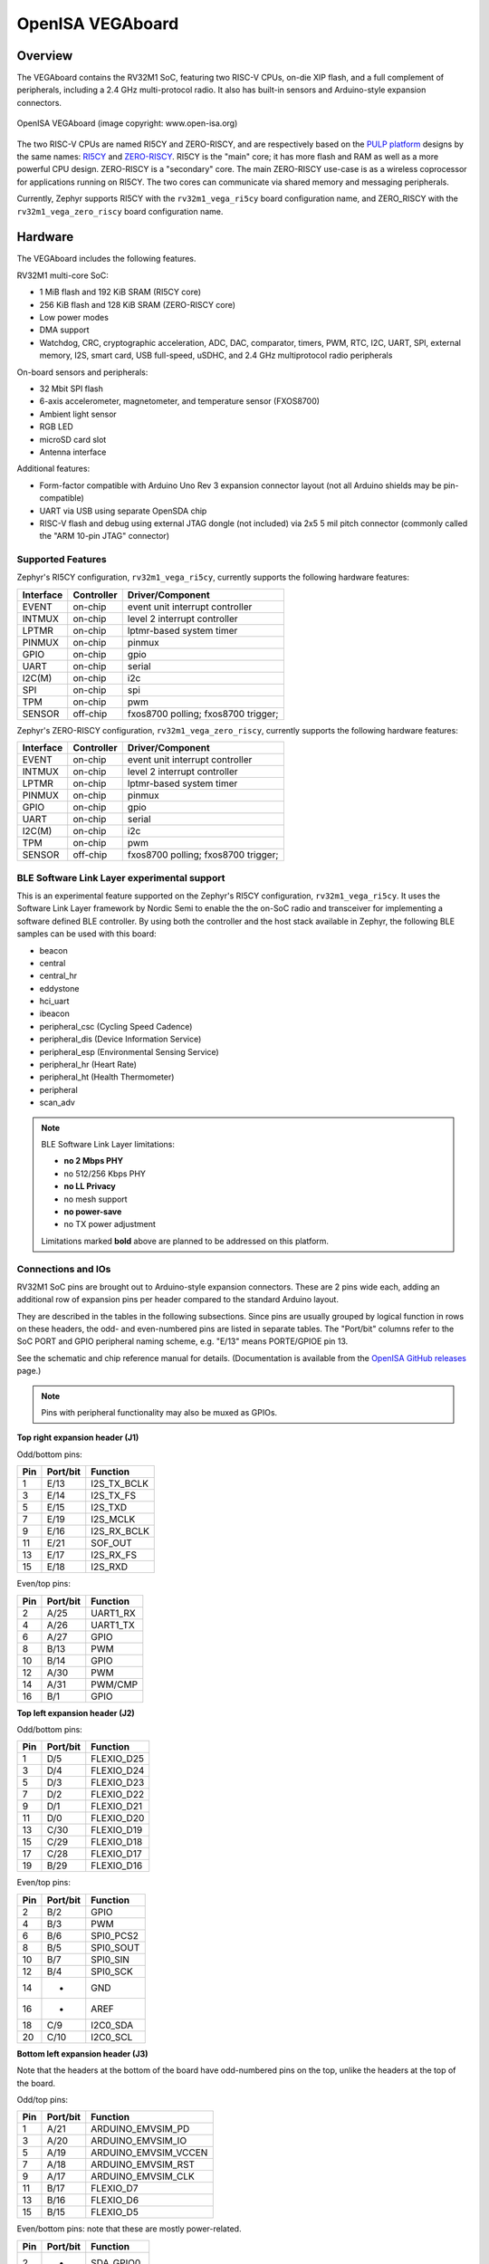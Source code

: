 .. highlight:: sh

.. _rv32m1_vega:

OpenISA VEGAboard
#################

Overview
********

The VEGAboard contains the RV32M1 SoC, featuring two RISC-V CPUs,
on-die XIP flash, and a full complement of peripherals, including a
2.4 GHz multi-protocol radio. It also has built-in sensors and
Arduino-style expansion connectors.

.. figure:: rv32m1_vega.png
   :align: center
   :alt: RV32M1-VEGA

   OpenISA VEGAboard (image copyright: www.open-isa.org)

The two RISC-V CPUs are named RI5CY and ZERO-RISCY, and are
respectively based on the `PULP platform`_ designs by the same names:
`RI5CY`_ and `ZERO-RISCY`_. RI5CY is the "main" core; it has more
flash and RAM as well as a more powerful CPU design. ZERO-RISCY is a
"secondary" core. The main ZERO-RISCY use-case is as a wireless
coprocessor for applications running on RI5CY. The two cores can
communicate via shared memory and messaging peripherals.

Currently, Zephyr supports RI5CY with the ``rv32m1_vega_ri5cy`` board
configuration name, and ZERO_RISCY with the ``rv32m1_vega_zero_riscy`` board
configuration name.

Hardware
********

The VEGAboard includes the following features.

RV32M1 multi-core SoC:

- 1 MiB flash and 192 KiB SRAM (RI5CY core)
- 256 KiB flash and 128 KiB SRAM (ZERO-RISCY core)
- Low power modes
- DMA support
- Watchdog, CRC, cryptographic acceleration, ADC, DAC, comparator,
  timers, PWM, RTC, I2C, UART, SPI, external memory, I2S, smart
  card, USB full-speed, uSDHC, and 2.4 GHz multiprotocol radio
  peripherals

On-board sensors and peripherals:

- 32 Mbit SPI flash
- 6-axis accelerometer, magnetometer, and temperature sensor (FXOS8700)
- Ambient light sensor
- RGB LED
- microSD card slot
- Antenna interface

Additional features:

- Form-factor compatible with Arduino Uno Rev 3 expansion connector
  layout (not all Arduino shields may be pin-compatible)
- UART via USB using separate OpenSDA chip
- RISC-V flash and debug using external JTAG dongle (not included) via
  2x5 5 mil pitch connector (commonly called the "ARM 10-pin JTAG"
  connector)

Supported Features
==================

Zephyr's RI5CY configuration, ``rv32m1_vega_ri5cy``, currently supports
the following hardware features:

+-----------+------------+-------------------------------------+
| Interface | Controller | Driver/Component                    |
+===========+============+=====================================+
| EVENT     | on-chip    | event unit interrupt controller     |
+-----------+------------+-------------------------------------+
| INTMUX    | on-chip    | level 2 interrupt controller        |
+-----------+------------+-------------------------------------+
| LPTMR     | on-chip    | lptmr-based system timer            |
+-----------+------------+-------------------------------------+
| PINMUX    | on-chip    | pinmux                              |
+-----------+------------+-------------------------------------+
| GPIO      | on-chip    | gpio                                |
+-----------+------------+-------------------------------------+
| UART      | on-chip    | serial                              |
+-----------+------------+-------------------------------------+
| I2C(M)    | on-chip    | i2c                                 |
+-----------+------------+-------------------------------------+
| SPI       | on-chip    | spi                                 |
+-----------+------------+-------------------------------------+
| TPM       | on-chip    | pwm                                 |
+-----------+------------+-------------------------------------+
| SENSOR    | off-chip   | fxos8700 polling;                   |
|           |            | fxos8700 trigger;                   |
+-----------+------------+-------------------------------------+

Zephyr's ZERO-RISCY configuration, ``rv32m1_vega_zero_riscy``, currently
supports the following hardware features:

+-----------+------------+-------------------------------------+
| Interface | Controller | Driver/Component                    |
+===========+============+=====================================+
| EVENT     | on-chip    | event unit interrupt controller     |
+-----------+------------+-------------------------------------+
| INTMUX    | on-chip    | level 2 interrupt controller        |
+-----------+------------+-------------------------------------+
| LPTMR     | on-chip    | lptmr-based system timer            |
+-----------+------------+-------------------------------------+
| PINMUX    | on-chip    | pinmux                              |
+-----------+------------+-------------------------------------+
| GPIO      | on-chip    | gpio                                |
+-----------+------------+-------------------------------------+
| UART      | on-chip    | serial                              |
+-----------+------------+-------------------------------------+
| I2C(M)    | on-chip    | i2c                                 |
+-----------+------------+-------------------------------------+
| TPM       | on-chip    | pwm                                 |
+-----------+------------+-------------------------------------+
| SENSOR    | off-chip   | fxos8700 polling;                   |
|           |            | fxos8700 trigger;                   |
+-----------+------------+-------------------------------------+

BLE Software Link Layer experimental support
==================================================
This is an experimental feature supported on the Zephyr's RI5CY
configuration, ``rv32m1_vega_ri5cy``. It  uses the Software Link Layer
framework by Nordic Semi to enable the the on-SoC radio and transceiver for
implementing a software defined BLE controller. By using both the controller
and the host stack available in Zephyr, the following BLE samples can be used
with this board:

- beacon
- central
- central_hr
- eddystone
- hci_uart
- ibeacon
- peripheral_csc (Cycling Speed Cadence)
- peripheral_dis (Device Information Service)
- peripheral_esp (Environmental Sensing Service)
- peripheral_hr (Heart Rate)
- peripheral_ht (Health Thermometer)
- peripheral
- scan_adv

.. note::

   BLE Software Link Layer limitations:

   - **no 2 Mbps PHY**
   - no 512/256 Kbps PHY
   - **no LL Privacy**
   - no mesh support
   - **no power-save**
   - no TX power adjustment

   Limitations marked **bold** above are planned to be addressed on this
   platform.

Connections and IOs
===================

RV32M1 SoC pins are brought out to Arduino-style expansion connectors.
These are 2 pins wide each, adding an additional row of expansion pins
per header compared to the standard Arduino layout.

They are described in the tables in the following subsections. Since
pins are usually grouped by logical function in rows on these headers,
the odd- and even-numbered pins are listed in separate tables.  The
"Port/bit" columns refer to the SoC PORT and GPIO peripheral
naming scheme, e.g. "E/13" means PORTE/GPIOE pin 13.

See the schematic and chip reference manual for details.
(Documentation is available from the `OpenISA GitHub releases`_ page.)

.. note::

   Pins with peripheral functionality may also be muxed as GPIOs.

**Top right expansion header (J1)**

Odd/bottom pins:

===   ========    =================
Pin   Port/bit    Function
===   ========    =================
1     E/13        I2S_TX_BCLK
3     E/14        I2S_TX_FS
5     E/15        I2S_TXD
7     E/19        I2S_MCLK
9     E/16        I2S_RX_BCLK
11    E/21        SOF_OUT
13    E/17        I2S_RX_FS
15    E/18        I2S_RXD
===   ========    =================

Even/top pins:

===   ========   =================
Pin   Port/bit   Function
===   ========   =================
2     A/25       UART1_RX
4     A/26       UART1_TX
6     A/27       GPIO
8     B/13       PWM
10    B/14       GPIO
12    A/30       PWM
14    A/31       PWM/CMP
16    B/1        GPIO
===   ========   =================

**Top left expansion header (J2)**

Odd/bottom pins:

===   ========   =================
Pin   Port/bit   Function
===   ========   =================
1     D/5        FLEXIO_D25
3     D/4        FLEXIO_D24
5     D/3        FLEXIO_D23
7     D/2        FLEXIO_D22
9     D/1        FLEXIO_D21
11    D/0        FLEXIO_D20
13    C/30       FLEXIO_D19
15    C/29       FLEXIO_D18
17    C/28       FLEXIO_D17
19    B/29       FLEXIO_D16
===   ========   =================

Even/top pins:

===   ========   =================
Pin   Port/bit   Function
===   ========   =================
2     B/2        GPIO
4     B/3        PWM
6     B/6        SPI0_PCS2
8     B/5        SPI0_SOUT
10    B/7        SPI0_SIN
12    B/4        SPI0_SCK
14    -          GND
16    -          AREF
18    C/9        I2C0_SDA
20    C/10       I2C0_SCL
===   ========   =================

**Bottom left expansion header (J3)**

Note that the headers at the bottom of the board have odd-numbered
pins on the top, unlike the headers at the top of the board.

Odd/top pins:

===   ========   ====================
Pin   Port/bit   Function
===   ========   ====================
1     A/21       ARDUINO_EMVSIM_PD
3     A/20       ARDUINO_EMVSIM_IO
5     A/19       ARDUINO_EMVSIM_VCCEN
7     A/18       ARDUINO_EMVSIM_RST
9     A/17       ARDUINO_EMVSIM_CLK
11    B/17       FLEXIO_D7
13    B/16       FLEXIO_D6
15    B/15       FLEXIO_D5
===   ========   ====================

Even/bottom pins: note that these are mostly power-related.

===   ========   =================
Pin   Port/bit   Function
===   ========   =================
2     -          SDA_GPIO0
4     -          BRD_IO_PER
6     -          RST_SDA
8     -          BRD_IO_PER
10    -          P5V_INPUT
12    -          GND
14    -          GND
16    -          P5-9V VIN
===   ========   =================

**Bottom right expansion header (J4)**

Note that the headers at the bottom of the board have odd-numbered
pins on the top, unlike the headers at the top of the board.

Odd/top pins:

===   ========   ========================================
Pin   Port/bit   Function
===   ========   ========================================
1     -          TAMPER2
3     -          TAMPER1/RTC_CLKOUT
5     -          TAMPER0/RTC_WAKEUP_b
7     E/2        ADC0_SE19
9     E/5        LPCMP1_IN2/LPCMP1_OUT
11    -          DAC0_OUT/ADC0_SE16/LPCMP0_IN3/LPCMP1_IN3
===   ========   ========================================

Even/bottom pins:

===   ========   ===========================================
Pin   Port/bit   Function
===   ========   ===========================================
2     C/11       ADC0_SE6
4     C/12       ADC0_SE7
6     B/9        ADC0_SE3
8     E/4        ADC0_SE21
10    E/10       ADC0_SE19 (and E/10, I2C3_SDA via 0 Ohm DNP)
12    E/11       ADC0_SE20 (and E/11, I2C3_SCL via 0 Ohm DNP)
===   ========   ===========================================

Additional Pins
---------------

For an up-to-date description of additional pins (such as buttons,
LEDs, etc.) supported by Zephyr, see the board DTS files in the Zephyr
source code, i.e.
:zephyr_file:`boards/riscv/rv32m1_vega/rv32m1_vega_ri5cy.dts` for RI5CY and
:zephyr_file:`boards/riscv/rv32m1_vega/rv32m1_vega_zero_riscy.dts` for
ZERO-RISCY.

See the schematic in the documentation available from the `OpenISA
GitHub releases`_ page for additional details.

System Clocks
=============

The RI5CY and ZERO-RISCY cores are configured to use the slow internal
reference clock (SIRC) as the clock source for an LPTMR peripheral to manage
the system timer, and the fast internal reference clock (FIRC) to generate a
48MHz core clock.

Serial Port
===========

The USB connector at the top left of the board (near the RESET button) is
connected to an OpenSDA chip which provides a serial USB device. This is
connected to the LPUART0 peripheral which the RI5CY and ZERO-RISCY cores use by
default for console and logging.

.. warning::

   The OpenSDA chip cannot be used to flash or debug the RISC-V cores.

   See the next section for flash and debug instructions for the
   RISC-V cores using an external JTAG dongle.

Programming and Debugging
*************************

.. _rv32m1-programming-hw:

.. important::

   To use this board, you will need:

   - a `SEGGER J-Link`_ debug probe to debug the RISC-V cores
   - a J-Link `9-Pin Cortex-M Adapter`_ board and ribbon cable
   - the SEGGER `J-Link Software and Documentation Pack`_ software
     installed

   A JTAG dongle is not included with the board itself.

Follow these steps to:

#. Get a toolchain and OpenOCD
#. Set up the board for booting RI5CY
#. Compile a Zephyr application for the RI5CY core
#. Flash the application to your board
#. Debug the board using GDB

.. _rv32m1-toolchain-openocd:

Get the Toolchain and OpenOCD
=============================

Before programming and debugging, you first need to get a GNU
toolchain and an OpenOCD build. There are vendor-specific versions of
each for the RV32M1 SoC\ [#toolchain_openocd]_.

Option 1 (Recommended): Prebuilt Toolchain and OpenOCD
------------------------------------------------------

The following prebuilt toolchains and OpenOCD archives are available
on the `OpenISA GitHub releases`_ page:

- :file:`Toolchain_Linux.tar.gz`
- :file:`Toolchain_Mac.tar.gz`
- :file:`Toolchain_Windows.zip`

Download and extract the archive for your system, then extract the
toolchain and OpenOCD archives inside.

Linux::

  tar xvzf Toolchain_Linux.tar.gz
  tar xvzf openocd.tar.gz
  tar xvzf riscv32-unknown-elf-gcc.tar.gz
  mv openocd ~/rv32m1-openocd
  mv riscv32-unknown-elf-gcc ~

macOS (unfortunately, the OpenISA 1.0.0 release's Mac
:file:`riscv32-unknown-elf-gcc.tar.gz` file doesn't expand into a
:file:`riscv32-unknown-elf-gcc` directory, so it has to be created)::

  tar xvzf Toolchain_Mac.tar.gz
  tar xvzf openocd.tar.gz
  mkdir riscv32-unknown-elf-gcc
  mv riscv32-unknown-elf-gcc.tar.gz riscv32-unknown-elf-gcc
  cd riscv32-unknown-elf-gcc/
  tar xvzf riscv32-unknown-elf-gcc.tar.gz
  cd ..
  mv openocd ~/rv32m1-openocd
  mv riscv32-unknown-elf-gcc ~

Windows:

#. Extract :file:`Toolchain_Windows.zip` in the file manager
#. Extract the :file:`openocd.zip` and :file:`riscv32-unknown-elf-gcc.zip` files
   in the resulting :file:`Toolchain_Windows` folder
#. Move the extracted :file:`openocd` folder to :file:`C:\\rv32m1-openocd`
#. Move the extracted :file:`riscv32-unknown-elf-gcc` folder to
   :file:`C:\\riscv32-unknown-elf-gcc`

For simplicity, this guide assumes:

- You put the extracted toolchain at :file:`~/riscv32-unknown-elf-gcc`
  on macOS or Linux, and :file:`C:\\riscv32-unknown-elf-gcc` on
  Windows.
- You put the extracted OpenOCD binary at :file:`~/rv32m1-openocd` on
  macOS or Linux, and the OpenOCD folder into :file:`C:\\rv32m1-openocd`
  on Windows.

You can put them elsewhere, but be aware:

- If you put the toolchain somewhere else, you will need to change
  the :envvar:`CROSS_COMPILE` value described below accordingly.
- If you put OpenOCD somewhere else, you will need to change the
  OpenOCD path in the flashing and debugging instructions below.
- Don't use installation directories with spaces anywhere in the path;
  this won't work with Zephyr's build system.

Option 2: Building Toolchain and OpenOCD From Source
----------------------------------------------------

See :ref:`rv32m1_vega_toolchain_build`.

.. _rv32m1-vega-jtag:

JTAG Setup
==========

This section describes how to connect to your board via the J-Link
debugger and adapter board. See the :ref:`above information
<rv32m1-programming-hw>` for details on required hardware.

#. Connect the J-Link debugger through the adapter board to the
   VEGAboard as shown in the figure.

   .. figure:: rv32m1_vega_jtag.jpg
      :align: center
      :alt: RV32M1-VEGA

      VEGAboard connected properly to J-Link debugger.
      VEGAboard connector J55 should be used. Pin 1 is on the bottom left.

#. Power the VEGAboard via USB. The OpenSDA connector at the top left
   is recommended for UART access.

#. Make sure your J-Link is connected to your computer via USB.

One-Time Board Setup For Booting RI5CY or ZERO-RISCY
====================================================

Next, you'll need to make sure your board boots the RI5CY or ZERO-RISCY core.
**You only need to do this once.**

The RV32M1 SoC on the VEGAboard has multiple cores, any of which can
be selected as the boot core. Before flashing and debugging, you'll
first make sure you're booting the right core.

**Linux and macOS**:

.. note::

   Linux users: to run these commands as a normal user, you will need
   to install the `60-openocd.rules`_ udev rules file (usually by
   placing it in :file:`/etc/udev/rules.d`, then unplugging and
   plugging the J-Link in again via USB).

.. note::

   These Zephyr-specific instructions differ slightly from the
   equivalent SDK ones. The Zephyr OpenOCD configuration file does not
   run ``init``, so you have to do it yourself as explained below.

1. In one terminal, use OpenOCD to connect to the board::

     ~/rv32m1-openocd -f boards/riscv/rv32m1_vega/support/openocd_rv32m1_vega_ri5cy.cfg

   The output should look like this:

   .. code-block:: none

      $ ~/rv32m1-openocd -f boards/riscv/rv32m1_vega/support/openocd_rv32m1_vega_ri5cy.cfg
      Open On-Chip Debugger 0.10.0+dev-00431-ge1ec3c7d (2018-10-31-07:29)
      [...]
      Info : Listening on port 3333 for gdb connections
      Info : Listening on port 6666 for tcl connections
      Info : Listening on port 4444 for telnet connections

2. In another terminal, connect to OpenOCD's telnet server and execute
   the ``init`` and ``ri5cy_boot`` commands **with the reset button on
   the board (at top left) pressed down**::

     $ telnet localhost 4444
     Trying 127.0.0.1...
     Connected to localhost.
     Escape character is '^]'.
     Open On-Chip Debugger
     > init
     > ri5cy_boot

  To boot the ZERO-RISCY core instead, replace ``ri5cy_boot`` above with
  ``zero_boot``.

  The reset button is at top left, as shown in the following figure.

  .. figure:: ri5cy_boot.jpg
     :align: center
     :width: 4in
     :alt: Reset button is pressed

  Now quit the telnet session in this terminal and exit OpenOCD in the
  other terminal.

3. Unplug your J-Link and VEGAboard, and plug them back in.

**Windows**:

In one cmd.exe prompt in the Zephyr directory::

 C:\rv32m1-openocd\bin\openocd.exe rv32m1-openocd -f boards\riscv32\rv32m1_vega\support\openocd_rv32m1_vega_ri5cy.cfg

In a telnet program of your choice:

#. Connect to localhost port 4444 using telnet.
#. Run ``init`` and ``ri5cy_boot`` as shown above, with RESET held down.
#. Quit the OpenOCD and telnet sessions.
#. Unplug your J-Link and VEGAboard, and plug them back in.

  To boot the ZERO-RISCY core instead, replace ``ri5cy_boot`` above with
  ``zero_boot``.

Compiling a Program
===================

.. important::

   These instructions assume you've set up a development system,
   cloned the Zephyr repository, and installed Python dependencies as
   described in the :ref:`getting_started`.

   You should also have already downloaded and installed the toolchain
   and OpenOCD as described above in :ref:`rv32m1-toolchain-openocd`.

The first step is to set up environment variables to point at your
toolchain and OpenOCD::

  # Linux or macOS
  export ZEPHYR_TOOLCHAIN_VARIANT=cross-compile
  export CROSS_COMPILE=~/riscv32-unknown-elf-gcc/bin/riscv32-unknown-elf-

  # Windows
  set ZEPHYR_TOOLCHAIN_VARIANT=cross-compile
  set CROSS_COMPILE=C:\riscv32-unknown-elf-gcc\bin\riscv32-unknown-elf-

.. note::

   The above only sets these variables for your current shell session.
   You need to make sure this happens every time you use this board.

Now let's compile the :ref:`hello_world` application. (You can try
others as well; see :ref:`samples-and-demos` for more.)

.. We can't use zephyr-app-commands to provide build instructions
   due to the below mentioned linker issue.

Due to a toolchain `linker issue`_, you need to add an option setting
``CMAKE_REQUIRED_FLAGS`` when running CMake to generate a build system
(see :ref:`application` for information about Zephyr's build system).

Linux and macOS (run this in a terminal from the Zephyr directory)::

  # Set up environment and create build directory:
  source zephyr-env.sh

.. zephyr-app-commands::
   :zephyr-app: samples/hello_world
   :tool: cmake
   :cd-into:
   :board: rv32m1_vega_ri5cy
   :gen-args: -DCMAKE_REQUIRED_FLAGS=-Wl,-dT=/dev/null
   :goals: build

Windows (run this in a ``cmd`` prompt, from the Zephyr directory)::

  # Set up environment and create build directory
  zephyr-env.cmd
  cd samples\hello_world
  mkdir build & cd build

  # Use CMake to generate a Ninja-based build system:
  type NUL > empty.ld
  cmake -GNinja -DBOARD=rv32m1_vega_ri5cy -DCMAKE_REQUIRED_FLAGS=-Wl,-dT=%cd%\empty.ld ..

  # Build the sample
  ninja

Flashing
========

.. note::

   Make sure you've done the :ref:`JTAG setup <rv32m1-vega-jtag>`, and
   that the VEGAboard's top left USB connector is connected to your
   computer too (for UART access).

.. note::

   Linux users: to run these commands as a normal user, you will need
   to install the `60-openocd.rules`_ udev rules file (usually by
   placing it in :file:`/etc/udev/rules.d`, then unplugging and
   plugging the J-Link in again via USB).

Make sure you've followed the above instructions to set up your board
and build a program first.

Since you need to use a special OpenOCD, the easiest way to flash is
by using :ref:`west flash <west-build-flash-debug>` instead of ``ninja
flash`` like you might see with other Zephyr documentation.

Run these commands from the build directory where you ran ``ninja`` in
the above section.

Linux and macOS::

  # Don't use "~/rv32m1-openocd". It won't work.
  west flash --openocd=$HOME/rv32m1-openocd

Windows::

  west flash --openocd=C:\rv32m1-openocd\bin\openocd.exe

If you have problems:

- Make sure you don't have another ``openocd`` process running in the
  background.
- Unplug the boards and plug them back in.
- On Linux, make sure udev rules are installed, as described above.

As an alternative, for manual steps to run OpenOCD and GDB to flash,
see the `SDK README`_.

Debugging
=========

.. note::

   Make sure you've done the :ref:`JTAG setup <rv32m1-vega-jtag>`, and
   that the VEGAboard's top left USB connector is connected to your
   computer too (for UART access).

.. note::

   Linux users: to run these commands as a normal user, you will need
   to install the `60-openocd.rules`_ udev rules file (usually by
   placing it in :file:`/etc/udev/rules.d`, then unplugging and
   plugging the J-Link in again via USB).

Make sure you've followed the above instructions to set up your board
and build a program first.

To debug with gdb::

  # Linux, macOS
  west debug --openocd=$HOME/rv32m1-openocd

  # Windows
  west debug --openocd=C:\rv32m1-openocd\bin\openocd.exe

Then, from the ``(gdb)`` prompt, follow these steps to halt the core,
load the binary (:file:`zephyr.elf`), and re-sync with the OpenOCD
server::

  (gdb) monitor init
  (gdb) monitor reset halt
  (gdb) load
  (gdb) monitor gdb_sync
  (gdb) stepi

You can then set breakpoints and debug using normal GDB commands.

.. note::

   GDB can get out of sync with the target if you execute commands
   that reset it. To reset RI5CY and get GDB back in sync with it
   without reloading the binary::

     (gdb) monitor reset halt
     (gdb) monitor gdb_sync
     (gdb) stepi

If you have problems:

- Make sure you don't have another ``openocd`` process running in the
  background.
- Unplug the boards and plug them back in.
- On Linux, make sure udev rules are installed, as described above.

References
**********

- OpenISA developer portal: http://open-isa.org
- `OpenISA GitHub releases`_: includes toolchain and OpenOCD
  prebuilts, as well as documentation, such as the SoC datasheet and
  reference manual, board schematic and user guides, etc.
- Base toolchain: `pulp-riscv-gnu-toolchain`_; extra toolchain patches:
  `rv32m1_gnu_toolchain_patch`_ (only needed if building from source).
- OpenOCD repository: `rv32m1-openocd`_ (only needed if building from
  source).
- Vendor SDK: `rv32m1_sdk_riscv`_. Contains HALs, non-Zephyr sample
  applications, and information on using the board with Eclipse which
  may be interesting when combined with the Eclipse Debugging
  information in the :ref:`application`.

.. _rv32m1_vega_toolchain_build:

Appendix: Building Toolchain and OpenOCD from Source
****************************************************

.. note::

   Toolchain and OpenOCD build instructions are provided for Linux and
   macOS only.

   Instructions for building OpenOCD have only been verified on Linux.

.. warning::

   Don't use installation directories with spaces anywhere in
   the path; this won't work with Zephyr's build system.

Ubuntu 18.04 users need to install these additional dependencies::

  sudo apt-get install autoconf automake autotools-dev curl libmpc-dev \
                       libmpfr-dev libgmp-dev gawk build-essential bison \
                       flex texinfo gperf libtool patchutils bc zlib1g-dev \
                       libusb-1.0-0-dev libudev1 libudev-dev g++

Users of other Linux distributions need to install the above packages
with their system package manager.

macOS users need to install dependencies with Homebrew::

  brew install gawk gnu-sed gmp mpfr libmpc isl zlib

The build toolchain is based on the `pulp-riscv-gnu-toolchain`_, with
some additional patches hosted in a separate repository,
`rv32m1_gnu_toolchain_patch`_. To build the toolchain, follow the
instructions in the ``rv32m1_gnu_toolchain_patch`` repository's
`readme.md`_ file to apply the patches, then run::

  ./configure --prefix=<toolchain-installation-dir> --with-arch=rv32imc --with-cmodel=medlow --enable-multilib
  make

If you set ``<toolchain-installation-dir>`` to
:file:`~/riscv32-unknown-elf-gcc`, you can use the above instructions
for setting :envvar:`CROSS_COMPILE` when building Zephyr
applications. If you set it to something else, you will need to update
your :envvar:`CROSS_COMPILE` setting accordingly.

.. note::

   Strangely, there is no separate ``make install`` step for the
   toolchain. That is, the ``make`` invocation both builds and
   installs the toolchain. This means ``make`` has to be run as root
   if you want to set ``--prefix`` to a system directory such as
   :file:`/usr/local` or :file:`/opt` on Linux.

To build OpenOCD, clone the `rv32m1-openocd`_ repository, then run
these from the repository top level::

  ./bootstrap
  ./configure --prefix=<openocd-installation-dir>
  make
  make install

If ``<openocd-installation-dir>`` is :file:`~/rv32m1-openocd`, you
should set your OpenOCD path to :file:`~/rv32m1-openocd/bin/openocd`
in the above flash and debug instructions.

.. _RI5CY:
   https://github.com/pulp-platform/riscv
.. _ZERO-RISCY:
   https://github.com/pulp-platform/zero-riscy
.. _PULP platform:
   http://iis-projects.ee.ethz.ch/index.php/PULP

.. _pulp-riscv-gnu-toolchain:
   https://github.com/pulp-platform/pulp-riscv-gnu-toolchain
.. _rv32m1_gnu_toolchain_patch:
   https://github.com/open-isa-rv32m1/rv32m1_gnu_toolchain_patch
.. _rv32m1-openocd:
   https://github.com/open-isa-rv32m1/rv32m1-openocd
.. _readme.md:
   https://github.com/open-isa-rv32m1/rv32m1_gnu_toolchain_patch/blob/master/readme.md
.. _OpenISA GitHub releases:
   https://github.com/open-isa-org/open-isa.org/releases
.. _rv32m1_sdk_riscv:
   https://github.com/open-isa-rv32m1/rv32m1_sdk_riscv
.. _linker issue:
   https://github.com/pulp-platform/pulpino/issues/240
.. _60-openocd.rules:
   https://github.com/open-isa-rv32m1/rv32m1-openocd/blob/master/contrib/60-openocd.rules
.. _SEGGER J-Link:
   https://www.segger.com/products/debug-probes/j-link/
.. _9-Pin Cortex-M Adapter:
   https://www.segger.com/products/debug-probes/j-link/accessories/adapters/9-pin-cortex-m-adapter/
.. _J-Link Software and Documentation Pack:
   https://www.segger.com/downloads/jlink/#J-LinkSoftwareAndDocumentationPack
.. _SDK README:
   https://github.com/open-isa-rv32m1/rv32m1_sdk_riscv/blob/master/readme.md

.. rubric:: Footnotes

.. [#toolchain_openocd]

   For Linux users, the RISC-V toolchain in the :ref:`Zephyr SDK
   <zephyr_sdk>` may work, but it hasn't been thoroughly tested with this
   SoC, and will not allow use of any available RISC-V ISA extensions.

   Support for the RV32M1 SoC is not currently available in the OpenOCD
   upstream repository or the OpenOCD build in the Zephyr SDK.

